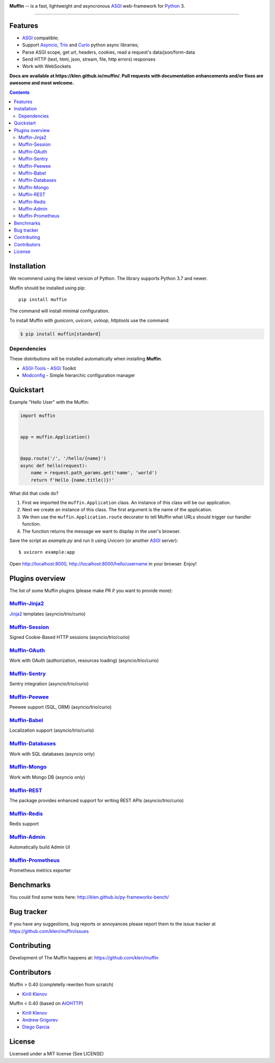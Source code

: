.. image:: https://raw.github.com/klen/muffin/develop/docs/static/logo-h200.png
   :height: 100px

.. _description:

**Muffin** -- is a fast, lightweight and asyncronous ASGI_ web-framework for Python_ 3.

.. _badges:

.. image:: https://github.com/klen/muffin/workflows/tests/badge.svg
    :target: https://github.com/klen/muffin/actions
    :alt: Tests Status

.. image:: https://github.com/klen/muffin/workflows/docs/badge.svg
    :target: https://klen.github.io/muffin
    :alt: Documentation Status

.. image:: https://img.shields.io/pypi/v/muffin
    :target: https://pypi.org/project/muffin/
    :alt: PYPI Version

.. image:: https://img.shields.io/pypi/pyversions/muffin
    :target: https://pypi.org/project/muffin/
    :alt: Python Versions

----------

.. _features:

Features
--------

- ASGI_ compatible;
- Support Asyncio_, Trio_ and Curio_ python async libraries;
- Parse ASGI scope, get url, headers, cookies, read a request's data/json/form-data
- Send HTTP (text, html, json, stream, file, http errors) responses
- Work with WebSockets

.. _documentation:

**Docs are available at https://klen.github.io/muffin/. Pull requests
with documentation enhancements and/or fixes are awesome and most welcome.**

.. _contents:

.. contents::

.. _requirements:

.. _installation:

Installation
------------

We recommend using the latest version of Python. The library supports Python
3.7 and newer.

Muffin should be installed using pip: ::

    pip install muffin

The command will install minimal configuration.

To install Muffin with `gunicorn`, `uvicorn`, `uvloop`, `httptools` use the
command:

.. code-block:: console

  $ pip install muffin[standard]

Dependencies
````````````

These distributions will be installed automatically when installing **Muffin**.

* `ASGI-Tools`_ - ASGI_ Toolkit
* `Modconfig`_  - Simple hierarchic configuration manager

.. _ASGI-Tools: https://klen.github.io/asgi-tools/
.. _Modconfig: https://pypi.org/project/modconfig/

.. _quickstart:

Quickstart
----------

Example "Hello User" with the Muffin:

.. code-block:: python

    import muffin


    app = muffin.Application()


    @app.route('/', '/hello/{name}')
    async def hello(request):
        name = request.path_params.get('name', 'world')
        return f'Hello {name.title()}!'


What did that code do?

1. First we imported the ``muffin.Application`` class.  An instance of
   this class will be our application.
2. Next we create an instance of this class. The first argument is the name of
   the application.
3. We then use the ``muffin.Application.route`` decorator to tell Muffin
   what URLs should trigger our handler function.
4. The function returns the message we want to display in the user's browser.


Save the script as `example.py` and run it using Uvicorn (or another ASGI_ server): ::

    $ uvicorn example:app

Open http://localhost:8000, http://localhost:8000/hello/username in your browser. Enjoy!

.. TODO: Finish the general example
.. For a more complete example, see https://github.com/klen/muffin-example

.. _plugins:

Plugins overview
----------------

The list of some Muffin plugins (please make PR if you want to provide more):

`Muffin-Jinja2  <https://github.com/klen/muffin-jinja2>`_ 
``````````````````````````````````````````````````````````

`Jinja2 <https://jinja.palletsprojects.com/en/2.11.x/>`_ templates (asyncio/trio/curio)

.. image:: https://github.com/klen/muffin-jinja2/workflows/tests/badge.svg
    :target: https://github.com/klen/muffin-jinja2/actions
    :alt: Tests Status

.. image:: https://img.shields.io/pypi/v/muffin-jinja2
    :target: https://pypi.org/project/muffin-jinja2/
    :alt: PYPI Version



`Muffin-Session <https://github.com/klen/muffin-session>`_ 
```````````````````````````````````````````````````````````

Signed Cookie-Based HTTP sessions (asyncio/trio/curio)

.. image:: https://github.com/klen/muffin-session/workflows/tests/badge.svg
    :target: https://github.com/klen/muffin-session/actions
    :alt: Tests Status

.. image:: https://img.shields.io/pypi/v/muffin-session
    :target: https://pypi.org/project/muffin-session/
    :alt: PYPI Version


`Muffin-OAuth <https://github.com/klen/muffin-oauth>`_ 
```````````````````````````````````````````````````````

Work with OAuth (authorization, resources loading) (asyncio/trio/curio)

.. image:: https://github.com/klen/muffin-oauth/workflows/tests/badge.svg
    :target: https://github.com/klen/muffin-oauth/actions
    :alt: Tests Status

.. image:: https://img.shields.io/pypi/v/muffin-oauth
    :target: https://pypi.org/project/muffin-oauth/
    :alt: PYPI Version


`Muffin-Sentry  <https://github.com/klen/muffin-sentry>`_
`````````````````````````````````````````````````````````

Sentry integration (asyncio/trio/curio)

.. image:: https://github.com/klen/muffin-sentry/workflows/tests/badge.svg
    :target: https://github.com/klen/muffin-sentry/actions
    :alt: Tests Status

.. image:: https://img.shields.io/pypi/v/muffin-sentry
    :target: https://pypi.org/project/muffin-sentry/
    :alt: PYPI Version


`Muffin-Peewee  <https://github.com/klen/muffin-peewee>`_ 
``````````````````````````````````````````````````````````

Peewee support (SQL, ORM) (asyncio/trio/curio)

.. image:: https://github.com/klen/muffin-peewee/workflows/tests/badge.svg
    :target: https://github.com/klen/muffin-peewee/actions
    :alt: Tests Status

.. image:: https://img.shields.io/pypi/v/muffin-peewee
    :target: https://pypi.org/project/muffin-peewee/
    :alt: PYPI Version


`Muffin-Babel   <https://github.com/klen/muffin-babel>`_
````````````````````````````````````````````````````````

Localization support (asyncio/trio/curio)

.. image:: https://github.com/klen/muffin-babel/workflows/tests/badge.svg
    :target: https://github.com/klen/muffin-babel/actions
    :alt: Tests Status

.. image:: https://img.shields.io/pypi/v/muffin-babel
    :target: https://pypi.org/project/muffin-babel/
    :alt: PYPI Version


`Muffin-Databases   <https://github.com/klen/muffin-databases>`_
`````````````````````````````````````````````````````````````````

Work with SQL databases (asyncio only)

.. image:: https://github.com/klen/muffin-databases/workflows/tests/badge.svg
    :target: https://github.com/klen/muffin-databases/actions
    :alt: Tests Status

.. image:: https://img.shields.io/pypi/v/muffin-databases
    :target: https://pypi.org/project/muffin-databases/
    :alt: PYPI Version


`Muffin-Mongo   <https://github.com/klen/muffin-mongo>`_
`````````````````````````````````````````````````````````

Work with Mongo DB (asyncio only)

.. image:: https://github.com/klen/muffin-mongo/workflows/tests/badge.svg
    :target: https://github.com/klen/muffin-mongo/actions
    :alt: Tests Status

.. image:: https://img.shields.io/pypi/v/muffin-mongo
    :target: https://pypi.org/project/muffin-mongo/
    :alt: PYPI Version

`Muffin-REST    <https://github.com/klen/muffin-rest>`_ 
````````````````````````````````````````````````````````

The package provides enhanced support for writing REST APIs (asyncio/trio/curio)

.. image:: https://github.com/klen/muffin-rest/workflows/tests/badge.svg
    :target: https://github.com/klen/muffin-rest/actions
    :alt: Tests Status

.. image:: https://img.shields.io/pypi/v/muffin-rest
    :target: https://pypi.org/project/muffin-rest/
    :alt: PYPI Version

`Muffin-Redis   <https://github.com/klen/muffin-redis>`_
`````````````````````````````````````````````````````````

Redis support

.. image:: https://github.com/klen/muffin-redis/workflows/tests/badge.svg
    :target: https://github.com/klen/muffin-redis/actions
    :alt: Tests Status

.. image:: https://img.shields.io/pypi/v/muffin-redis
    :target: https://pypi.org/project/muffin-redis/
    :alt: PYPI Version

`Muffin-Admin   <https://github.com/klen/muffin-admin>`_
`````````````````````````````````````````````````````````

Automatically build Admin UI

.. image:: https://github.com/klen/muffin-admin/workflows/tests/badge.svg
    :target: https://github.com/klen/muffin-admin/actions
    :alt: Tests Status

.. image:: https://img.shields.io/pypi/v/muffin-admin
    :target: https://pypi.org/project/muffin-admin/
    :alt: PYPI Version

`Muffin-Prometheus   <https://github.com/klen/muffin-prometheus>`_
```````````````````````````````````````````````````````````````````

Prometheus metrics exporter

.. image:: https://github.com/klen/muffin-prometheus/workflows/tests/badge.svg
    :target: https://github.com/klen/muffin-prometheus/actions
    :alt: Tests Status

.. image:: https://img.shields.io/pypi/v/muffin-prometheus
    :target: https://pypi.org/project/muffin-prometheus/
    :alt: PYPI Version

.. _benchmarks:

Benchmarks
-----------

You could find some tests here: http://klen.github.io/py-frameworks-bench/

.. _bugtracker:

Bug tracker
-----------

If you have any suggestions, bug reports or
annoyances please report them to the issue tracker
at https://github.com/klen/muffin/issues

.. _contributing:

Contributing
------------

Development of The Muffin happens at: https://github.com/klen/muffin


Contributors
-------------

Muffin > 0.40 (completelly rewriten from scratch)

* `Kirill Klenov <https://github.com/klen>`_

Muffin < 0.40 (based on AIOHTTP_)

* `Kirill Klenov <https://github.com/klen>`_
* `Andrew Grigorev <https://github.com/ei-grad>`_
* `Diego Garcia <https://github.com/drgarcia1986>`_

.. _license:

License
--------

Licensed under a MIT license (See LICENSE)

.. _links:

.. _AIOHTTP: https://docs.aiohttp.org/en/stable/
.. _ASGI: https://asgi.readthedocs.io/en/latest/
.. _Asyncio: https://docs.python.org/3/library/asyncio.html
.. _Curio: https://curio.readthedocs.io/en/latest/
.. _Python: http://python.org
.. _Trio: https://trio.readthedocs.io/en/stable/index.html
.. _klen: https://github.com/klen
